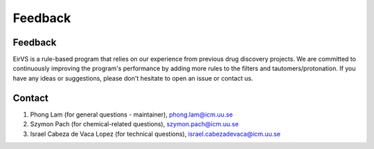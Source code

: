 Feedback
========
.. _feedback:

Feedback
----------

EirVS is a rule-based program that relies on our experience from previous drug discovery projects. We are committed to continuously improving the program's performance by adding more rules to the filters and tautomers/protonation. If you have any ideas or suggestions, please don't hesitate to open an issue or contact us.

Contact
----------

1. Phong Lam (for general questions - maintainer), phong.lam@icm.uu.se
2. Szymon Pach (for chemical-related questions), szymon.pach@icm.uu.se
3. Israel Cabeza de Vaca Lopez (for technical questions), israel.cabezadevaca@icm.uu.se
